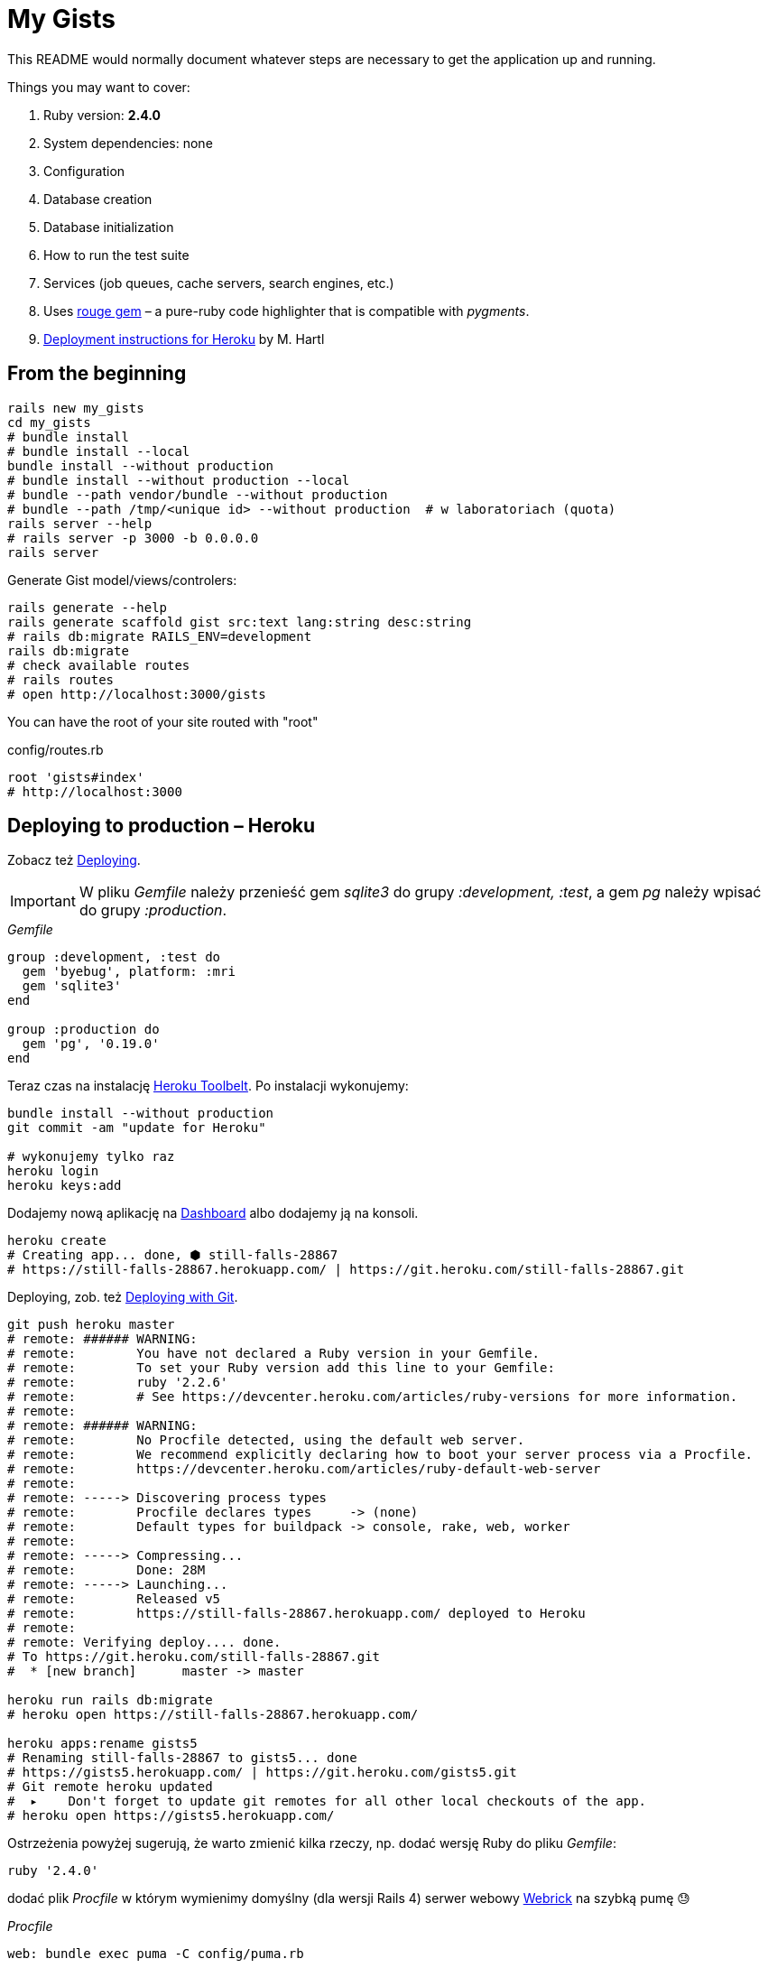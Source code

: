 # My Gists

This README would normally document whatever steps are necessary to get the
application up and running.

Things you may want to cover:

. Ruby version: *2.4.0*
. System dependencies: none
. Configuration
. Database creation
. Database initialization
. How to run the test suite
. Services (job queues, cache servers, search engines, etc.)
. Uses https://github.com/jneen/rouge[rouge gem] –
  a pure-ruby code highlighter that is compatible with _pygments_.
. https://www.railstutorial.org/book/beginning#sec-deploying[Deployment instructions for Heroku]
  by M. Hartl


## From the beginning

[source,bash]
----
rails new my_gists
cd my_gists
# bundle install
# bundle install --local
bundle install --without production
# bundle install --without production --local
# bundle --path vendor/bundle --without production
# bundle --path /tmp/<unique id> --without production  # w laboratoriach (quota)
rails server --help
# rails server -p 3000 -b 0.0.0.0
rails server
----

Generate Gist model/views/controlers:

[source,bash]
----
rails generate --help
rails generate scaffold gist src:text lang:string desc:string
# rails db:migrate RAILS_ENV=development
rails db:migrate
# check available routes
# rails routes
# open http://localhost:3000/gists
----

You can have the root of your site routed with "root"

.config/routes.rb
[source,ruby]
----
root 'gists#index'
# http://localhost:3000
----

## Deploying to production – Heroku

Zobacz też https://www.railstutorial.org/book/beginning#sec-deploying[Deploying].

IMPORTANT: W pliku _Gemfile_ należy przenieść
gem _sqlite3_ do grupy _:development, :test_,
a gem _pg_ należy wpisać do grupy _:production_.

._Gemfile_
[source,ruby]
----
group :development, :test do
  gem 'byebug', platform: :mri
  gem 'sqlite3'
end

group :production do
  gem 'pg', '0.19.0'
end
----

Teraz czas na instalację https://toolbelt.heroku.com[Heroku Toolbelt].
Po instalacji wykonujemy:

[source,bash]
----
bundle install --without production
git commit -am "update for Heroku"

# wykonujemy tylko raz
heroku login
heroku keys:add
----

Dodajemy nową aplikację na https://dashboard.heroku.com/apps[Dashboard] albo
dodajemy ją na konsoli.

[source,bash]
----
heroku create
# Creating app... done, ⬢ still-falls-28867
# https://still-falls-28867.herokuapp.com/ | https://git.heroku.com/still-falls-28867.git
----

Deploying,
zob. też https://devcenter.heroku.com/articles/git[Deploying with Git].

[source,bash]
----
git push heroku master
# remote: ###### WARNING:
# remote:        You have not declared a Ruby version in your Gemfile.
# remote:        To set your Ruby version add this line to your Gemfile:
# remote:        ruby '2.2.6'
# remote:        # See https://devcenter.heroku.com/articles/ruby-versions for more information.
# remote:
# remote: ###### WARNING:
# remote:        No Procfile detected, using the default web server.
# remote:        We recommend explicitly declaring how to boot your server process via a Procfile.
# remote:        https://devcenter.heroku.com/articles/ruby-default-web-server
# remote:
# remote: -----> Discovering process types
# remote:        Procfile declares types     -> (none)
# remote:        Default types for buildpack -> console, rake, web, worker
# remote:
# remote: -----> Compressing...
# remote:        Done: 28M
# remote: -----> Launching...
# remote:        Released v5
# remote:        https://still-falls-28867.herokuapp.com/ deployed to Heroku
# remote:
# remote: Verifying deploy.... done.
# To https://git.heroku.com/still-falls-28867.git
#  * [new branch]      master -> master

heroku run rails db:migrate
# heroku open https://still-falls-28867.herokuapp.com/

heroku apps:rename gists5
# Renaming still-falls-28867 to gists5... done
# https://gists5.herokuapp.com/ | https://git.heroku.com/gists5.git
# Git remote heroku updated
#  ▸    Don't forget to update git remotes for all other local checkouts of the app.
# heroku open https://gists5.herokuapp.com/
----

Ostrzeżenia powyżej sugerują, że warto zmienić kilka rzeczy, np.
dodać wersję Ruby do pliku _Gemfile_:

[source,ruby]
----
ruby '2.4.0'
----

dodać plik _Procfile_ w którym wymienimy domyślny (dla wersji Rails 4)
serwer webowy https://devcenter.heroku.com/articles/ruby-default-web-server[Webrick]
na szybką pumę 😓

._Procfile_
[source,ruby]
----
web: bundle exec puma -C config/puma.rb
----

Zobacz też
https://devcenter.heroku.com/articles/deploying-rails-applications-with-the-puma-web-server[Deploying Rails Applications with the Puma Web Server].


## Source code prettyprinting

._Gemfile_
[source,ruby]
----
gem 'rouge', '~> 2.0.0'
----

W pliku _app/views/gists/index.html.erb_ wymieniamy element _table_
na element _pre_ i kilka akapitów _p_.

[source,html]
----
<% @gists.each do |gist| %>
  <pre><%= gist.src %></pre>
  <p>Lang: <%= gist.lang %></p>
  <p>Desc: <%= gist.desc %></p>
  <p>
    <%= link_to 'Show', gist %> |
    <%= link_to 'Edit', edit_gist_path(gist) %> |
    <%= link_to 'Destroy', gist, method: :delete, data: { confirm: 'Are you sure?' } %>
  </p>
<% end %>
----

W pliku _app/views/gists/show.html.erb_ podmieniamy element z `@gist.src` na:
[source,html]
----
<pre class="highlight"><%= raw Rouge.highlight @gist.src, @gist.lang, 'html' %></pre>
----

Tworzymy nowy plik _app/assets/stylesheets/rouge.css.erb_ o zawartości:
[source,erb]
----
<%= Rouge::Themes::Github.render(scope: '.highlight')%>
----


## Custom layout with Bootstrap

 Co to jest layout? layout aplikacji? gdzie definiujemy layout?

. http://getbootstrap.com[Bootstrap] –
  the most popular HTML, CSS, and JS framework for developing responsive,
  mobile first projects on the web
. https://www.railstutorial.org/book/filling_in_the_layout#sec-custom_css[Bootstrap and custom CSS]
. https://github.com/bootstrap-ruby/rails-bootstrap-forms[rails-bootstrap-forms] –
  a Rails form builder that makes it super easy to create beautiful-looking
  forms with Twitter Bootstrap 3+. Wraps the standard Rails form helpers
  so it’s practically a drop-in replacement.

._Gemfile_
[source,ruby]
----
# Make all the necessary Bootstrap files available to the current application
gem 'bootstrap-sass', '3.3.7'
gem 'bootstrap-sass-extras', '0.0.7'

# Optionally install
group :development do
  # gem 'quiet_assets' # see https://github.com/evrone/quiet_assets
  gem 'rubocop', require: false # for Atom editor
  gem 'scss_lint', require: false # for Atom editor
end
----

Po tych poprawkach w pliku _Gemfile_ wykonujemy na konsoli te polecenia:

[source,sh]
----
bundle
rails generate
rails generate bootstrap:install
rails generate bootstrap:themed gists # <- liczba mnoga!
----


### Bootstrap krok po kroku

Dodajemy pionowy odstęp u góry każdej strony _app/assets/stylesheets/custom.css.scss_:
[source,scss]
----
@import 'bootstrap-sprockets';
@import 'bootstrap';
// body {
//   padding-top: 60px;
// }
----

Zmieniamy layout aplikacji _app/views/layouts/application.html.erb_:
[source,html]
----
<body>
  <%= render 'layouts/header' %>
  <div class="container">
    <%= yield %>
  </div>
</body>
----

Dodajemy widok częściowy _app/views/layouts/_header.html.erb_:
[source,html]
----
<header class="navbar navbar-fixed-top navbar-inverse">
  <div class="container">
    <nav>
      <ul class="nav navbar-nav navbar-right">
        <li><%= link_to "Home",  '/' %></li>
        <li><%= link_to "About", '/about' %></li>
      </ul>
    </nav>
  </div>
</header>
----

Pozostaje **przywrócić** kolorowanie fragmentów kodu (gists),
dodać podstronę _About_, poprawić _index.html.erb_, itd.
